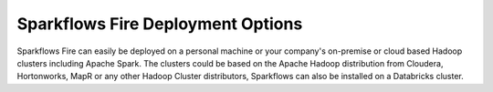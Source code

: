 Sparkflows Fire Deployment Options
~~~~~~~~~~~~~~~~~~~~~~~~~~~~~~~~~~

Sparkflows Fire can easily be deployed on a personal machine or your company's on-premise or cloud based Hadoop clusters including Apache Spark. The clusters could be based on the Apache Hadoop distribution from Cloudera, Hortonworks, MapR or any other Hadoop Cluster distributors, Sparkflows can also be installed on a Databricks cluster.

